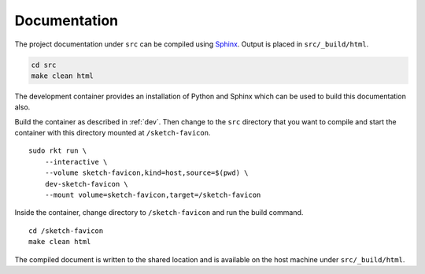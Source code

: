 .. _documentation:

Documentation
=============
The project documentation under ``src`` can be compiled using Sphinx_. Output
is placed in ``src/_build/html``.

.. _Sphinx: http://www.sphinx-doc.org

.. code:: bash

    cd src
    make clean html

The development container provides an installation of Python and Sphinx which
can be used to build this documentation also.

Build the container as described in :ref:`dev`. Then change to the ``src``
directory that you want to compile and start the container with this directory
mounted at ``/sketch-favicon``.

::

    sudo rkt run \
        --interactive \
        --volume sketch-favicon,kind=host,source=$(pwd) \
        dev-sketch-favicon \
        --mount volume=sketch-favicon,target=/sketch-favicon

Inside the container, change directory to ``/sketch-favicon`` and run the build
command.

::

    cd /sketch-favicon
    make clean html

The compiled document is written to the shared location and is available on the
host machine under ``src/_build/html``.
